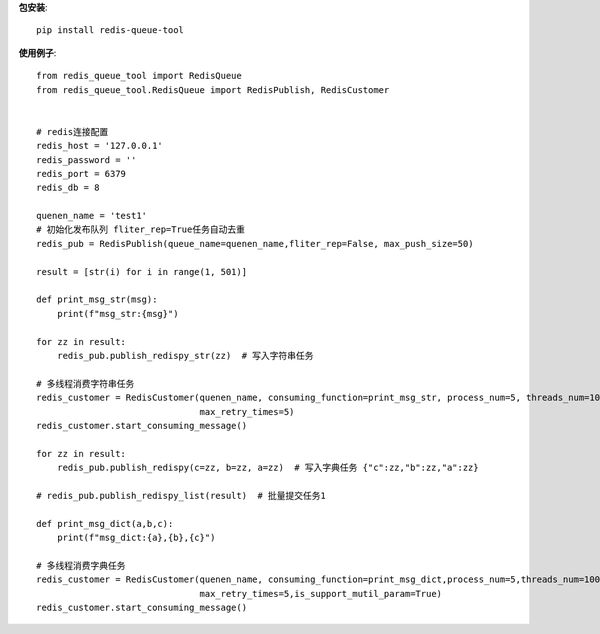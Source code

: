 **包安装**::

    pip install redis-queue-tool

**使用例子**::

    from redis_queue_tool import RedisQueue
    from redis_queue_tool.RedisQueue import RedisPublish, RedisCustomer


    # redis连接配置
    redis_host = '127.0.0.1'
    redis_password = ''
    redis_port = 6379
    redis_db = 8

    quenen_name = 'test1'
    # 初始化发布队列 fliter_rep=True任务自动去重
    redis_pub = RedisPublish(queue_name=quenen_name,fliter_rep=False, max_push_size=50)

    result = [str(i) for i in range(1, 501)]

    def print_msg_str(msg):
        print(f"msg_str:{msg}")

    for zz in result:
        redis_pub.publish_redispy_str(zz)  # 写入字符串任务

    # 多线程消费字符串任务
    redis_customer = RedisCustomer(quenen_name, consuming_function=print_msg_str, process_num=5, threads_num=100,
                                   max_retry_times=5)
    redis_customer.start_consuming_message()

    for zz in result:
        redis_pub.publish_redispy(c=zz, b=zz, a=zz)  # 写入字典任务 {"c":zz,"b":zz,"a":zz}

    # redis_pub.publish_redispy_list(result)  # 批量提交任务1

    def print_msg_dict(a,b,c):
        print(f"msg_dict:{a},{b},{c}")

    # 多线程消费字典任务
    redis_customer = RedisCustomer(quenen_name, consuming_function=print_msg_dict,process_num=5,threads_num=100,
                                   max_retry_times=5,is_support_mutil_param=True)
    redis_customer.start_consuming_message()